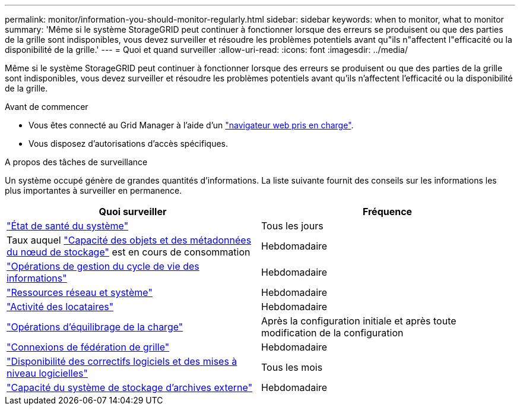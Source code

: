 ---
permalink: monitor/information-you-should-monitor-regularly.html 
sidebar: sidebar 
keywords: when to monitor, what to monitor 
summary: 'Même si le système StorageGRID peut continuer à fonctionner lorsque des erreurs se produisent ou que des parties de la grille sont indisponibles, vous devez surveiller et résoudre les problèmes potentiels avant qu"ils n"affectent l"efficacité ou la disponibilité de la grille.' 
---
= Quoi et quand surveiller
:allow-uri-read: 
:icons: font
:imagesdir: ../media/


[role="lead"]
Même si le système StorageGRID peut continuer à fonctionner lorsque des erreurs se produisent ou que des parties de la grille sont indisponibles, vous devez surveiller et résoudre les problèmes potentiels avant qu'ils n'affectent l'efficacité ou la disponibilité de la grille.

.Avant de commencer
* Vous êtes connecté au Grid Manager à l'aide d'un link:../admin/web-browser-requirements.html["navigateur web pris en charge"].
* Vous disposez d'autorisations d'accès spécifiques.


.A propos des tâches de surveillance
Un système occupé génère de grandes quantités d'informations. La liste suivante fournit des conseils sur les informations les plus importantes à surveiller en permanence.

[cols="1a,1a"]
|===
| Quoi surveiller | Fréquence 


 a| 
link:monitoring-system-health.html["État de santé du système"]
 a| 
Tous les jours



 a| 
Taux auquel link:monitoring-storage-capacity.html["Capacité des objets et des métadonnées du nœud de stockage"] est en cours de consommation
 a| 
Hebdomadaire



 a| 
link:monitoring-information-lifecycle-management.html["Opérations de gestion du cycle de vie des informations"]
 a| 
Hebdomadaire



 a| 
link:monitoring-network-connections-and-performance.html["Ressources réseau et système"]
 a| 
Hebdomadaire



 a| 
link:monitoring-tenant-activity.html["Activité des locataires"]
 a| 
Hebdomadaire



 a| 
link:monitoring-load-balancing-operations.html["Opérations d'équilibrage de la charge"]
 a| 
Après la configuration initiale et après toute modification de la configuration



 a| 
link:grid-federation-monitor-connections.html["Connexions de fédération de grille"]
 a| 
Hebdomadaire



 a| 
link:applying-hotfixes-or-upgrading-software-if-necessary.html["Disponibilité des correctifs logiciels et des mises à niveau logicielles"]
 a| 
Tous les mois



 a| 
link:monitoring-archival-capacity.html["Capacité du système de stockage d'archives externe"]
 a| 
Hebdomadaire

|===